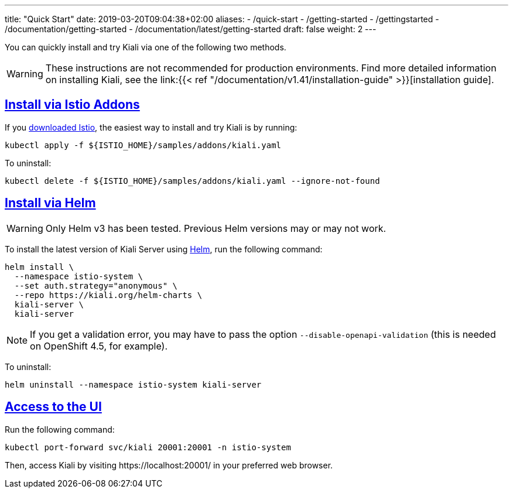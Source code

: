 ---
title: "Quick Start"
date: 2019-03-20T09:04:38+02:00
aliases:
- /quick-start
- /getting-started
- /gettingstarted
- /documentation/getting-started
- /documentation/latest/getting-started
draft: false
weight: 2
---

:toc: macro
:toclevels: 2
:toc-title: Table of Contents
:keywords: Kiali Quick Start
:icons: font
:imagesdir: /images/quickinstall/
:sectlinks:

You can quickly install and try Kiali via one of the following two methods.

WARNING: These instructions are not recommended for
production environments. Find more detailed information on installing Kiali,
see the link:{{< ref "/documentation/v1.41/installation-guide"
>}}[installation guide].

== Install via Istio Addons

If you link:https://istio.io/latest/docs/setup/getting-started/#download[downloaded Istio], the easiest way to install and try Kiali is by running:

[source,bash]
----
kubectl apply -f ${ISTIO_HOME}/samples/addons/kiali.yaml
----

To uninstall:

[source,bash]
----
kubectl delete -f ${ISTIO_HOME}/samples/addons/kiali.yaml --ignore-not-found
----

== Install via Helm 

WARNING: Only Helm v3 has been tested. Previous Helm versions may or may not work.

To install the latest version of Kiali Server using link:https://helm.sh/[Helm], run the following command:

[source,bash]
----
helm install \
  --namespace istio-system \
  --set auth.strategy="anonymous" \
  --repo https://kiali.org/helm-charts \
  kiali-server \
  kiali-server
----

NOTE: If you get a validation error, you may have to pass the option `--disable-openapi-validation` (this is needed on OpenShift 4.5, for example).

To uninstall:

[source,bash]
----
helm uninstall --namespace istio-system kiali-server
----


== Access to the UI

Run the following command:

[source,bash]
----
kubectl port-forward svc/kiali 20001:20001 -n istio-system
----

Then, access Kiali by visiting \https://localhost:20001/ in your preferred web browser.


